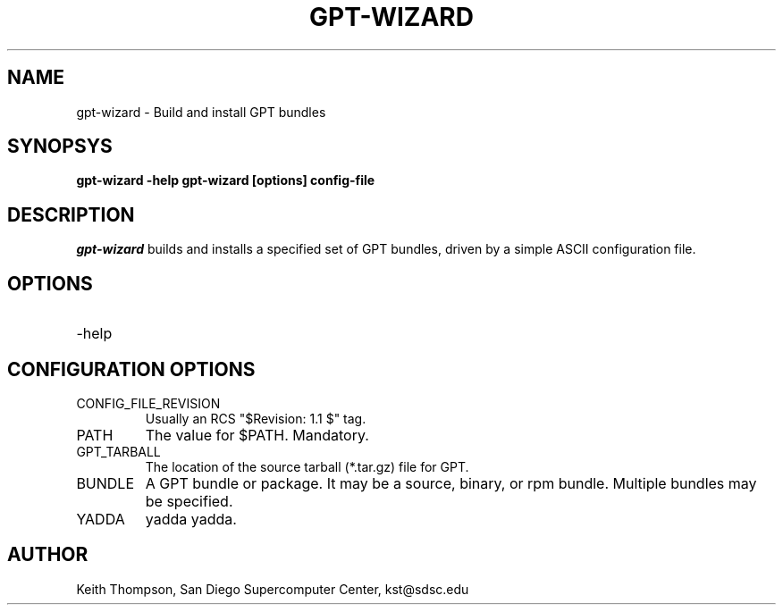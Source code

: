 .\" Man page for gpt-wizard command, by Keith Thompson, kst@sdsc.edu
.\" $Id: gpt-wizard.1,v 1.1 2003-01-17 18:53:03-08 kst Exp $
.\" $Source: /home/kst/CVS_smov/tools/gpt-wizard/gpt-wizard.1,v $
.\"
.\" @Copyright@
.\" 
.\" Copyright (c) 2003 The Regents of the University of California. All
.\" rights reserved.
.\" 
.\" Redistribution and use in source and binary forms, with or without
.\" modification, are permitted provided that the following conditions are
.\" met:
.\" 
.\" 1. Redistributions of source code must retain the above copyright
.\" notice, this list of conditions and the following disclaimer.
.\" 
.\" 2. Redistributions in binary form must reproduce the above copyright
.\" notice, this list of conditions and the following disclaimer in the
.\" documentation and/or other materials provided with the distribution.
.\" 
.\" 3. All advertising materials mentioning features or use of this
.\" software must display the following acknowledgement: This product
.\" includes software developed by the Grid and Cluster Computing Group
.\" at the San Diego Supercomputer Center and its contributors.
.\" 
.\" 4. Neither the name of the Center nor the names of its contributors
.\" may be used to endorse or promote products derived from this software
.\" without specific prior written permission.
.\" 
.\" THIS SOFTWARE IS PROVIDED BY THE REGENTS AND CONTRIBUTORS ``AS IS''
.\" AND ANY EXPRESS OR IMPLIED WARRANTIES, INCLUDING, BUT NOT LIMITED TO,
.\" THE IMPLIED WARRANTIES OF MERCHANTABILITY AND FITNESS FOR A PARTICULAR
.\" PURPOSE ARE DISCLAIMED. IN NO EVENT SHALL THE REGENTS OR CONTRIBUTORS
.\" BE LIABLE FOR ANY DIRECT, INDIRECT, INCIDENTAL, SPECIAL, EXEMPLARY, OR
.\" CONSEQUENTIAL DAMAGES (INCLUDING, BUT NOT LIMITED TO, PROCUREMENT OF
.\" SUBSTITUTE GOODS OR SERVICES; LOSS OF USE, DATA, OR PROFITS; OR
.\" BUSINESS INTERRUPTION) HOWEVER CAUSED AND ON ANY THEORY OF LIABILITY,
.\" WHETHER IN CONTRACT, STRICT LIABILITY, OR TORT (INCLUDING NEGLIGENCE
.\" OR OTHERWISE) ARISING IN ANY WAY OUT OF THE USE OF THIS SOFTWARE, EVEN
.\" IF ADVISED OF THE POSSIBILITY OF SUCH DAMAGE.
.\" 
.\" @Copyright@
.\" 
.TH GPT-WIZARD 1 2003-01-17 SDSC
.SH NAME
gpt-wizard \- Build and install GPT bundles
.SH SYNOPSYS
.B "gpt-wizard -help"
.B "gpt-wizard [options] config-file"

.SH DESCRIPTION
.I gpt-wizard
builds and installs a specified set of GPT bundles, driven by a simple
ASCII configuration file.

.SH OPTIONS
.IP -help

.SH CONFIGURATION OPTIONS
.IP CONFIG_FILE_REVISION
Usually an RCS "$Revision: 1.1 $" tag.
.IP PATH
The value for $PATH.  Mandatory.
.IP GPT_TARBALL
The location of the source tarball (*.tar.gz) file for GPT.
.IP BUNDLE
A GPT bundle or package.  It may be a source, binary, or rpm bundle.
Multiple bundles may be specified.
.IP YADDA
yadda yadda.

.SH AUTHOR
Keith Thompson, San Diego Supercomputer Center, kst@sdsc.edu
